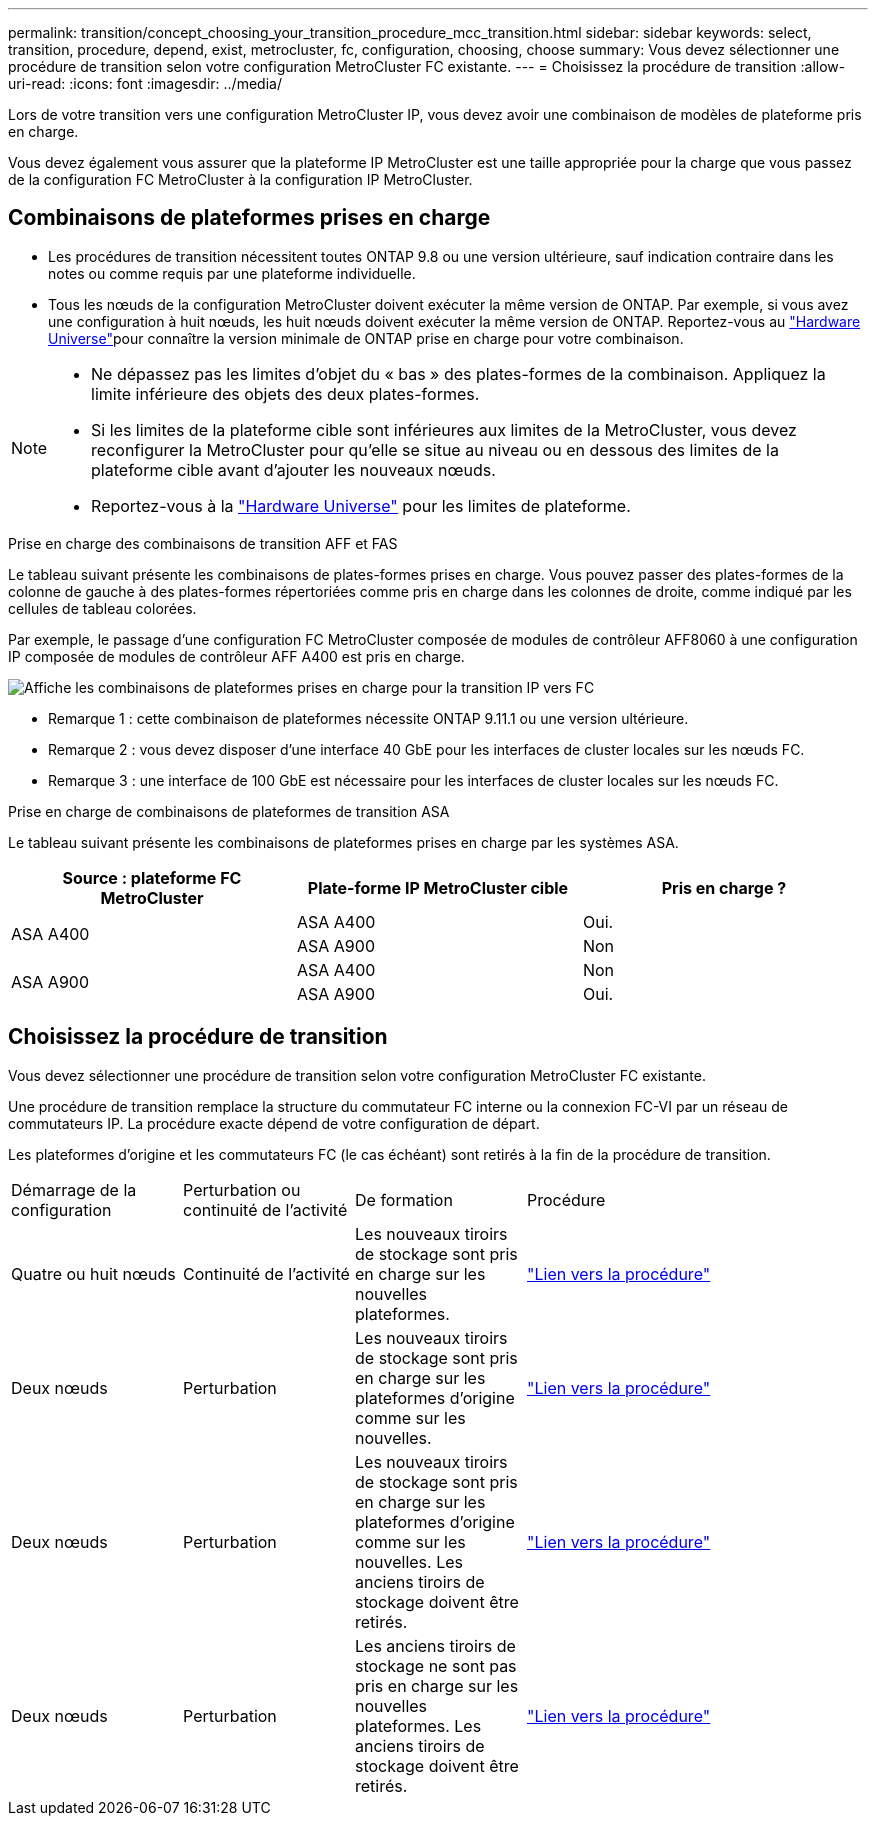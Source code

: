---
permalink: transition/concept_choosing_your_transition_procedure_mcc_transition.html 
sidebar: sidebar 
keywords: select, transition, procedure, depend, exist, metrocluster, fc, configuration, choosing, choose 
summary: Vous devez sélectionner une procédure de transition selon votre configuration MetroCluster FC existante. 
---
= Choisissez la procédure de transition
:allow-uri-read: 
:icons: font
:imagesdir: ../media/


[role="lead"]
Lors de votre transition vers une configuration MetroCluster IP, vous devez avoir une combinaison de modèles de plateforme pris en charge.

Vous devez également vous assurer que la plateforme IP MetroCluster est une taille appropriée pour la charge que vous passez de la configuration FC MetroCluster à la configuration IP MetroCluster.



== Combinaisons de plateformes prises en charge

* Les procédures de transition nécessitent toutes ONTAP 9.8 ou une version ultérieure, sauf indication contraire dans les notes ou comme requis par une plateforme individuelle.
* Tous les nœuds de la configuration MetroCluster doivent exécuter la même version de ONTAP. Par exemple, si vous avez une configuration à huit nœuds, les huit nœuds doivent exécuter la même version de ONTAP. Reportez-vous au link:https://hwu.netapp.com["Hardware Universe"^]pour connaître la version minimale de ONTAP prise en charge pour votre combinaison.


[NOTE]
====
* Ne dépassez pas les limites d'objet du « bas » des plates-formes de la combinaison. Appliquez la limite inférieure des objets des deux plates-formes.
* Si les limites de la plateforme cible sont inférieures aux limites de la MetroCluster, vous devez reconfigurer la MetroCluster pour qu'elle se situe au niveau ou en dessous des limites de la plateforme cible avant d'ajouter les nouveaux nœuds.
* Reportez-vous à la link:https://hwu.netapp.com["Hardware Universe"^] pour les limites de plateforme.


====
.Prise en charge des combinaisons de transition AFF et FAS
Le tableau suivant présente les combinaisons de plates-formes prises en charge. Vous pouvez passer des plates-formes de la colonne de gauche à des plates-formes répertoriées comme pris en charge dans les colonnes de droite, comme indiqué par les cellules de tableau colorées.

Par exemple, le passage d'une configuration FC MetroCluster composée de modules de contrôleur AFF8060 à une configuration IP composée de modules de contrôleur AFF A400 est pris en charge.

image::../media/mcc_transition_comb_9161.png[Affiche les combinaisons de plateformes prises en charge pour la transition IP vers FC]

* Remarque 1 : cette combinaison de plateformes nécessite ONTAP 9.11.1 ou une version ultérieure.
* Remarque 2 : vous devez disposer d'une interface 40 GbE pour les interfaces de cluster locales sur les nœuds FC.
* Remarque 3 : une interface de 100 GbE est nécessaire pour les interfaces de cluster locales sur les nœuds FC.


.Prise en charge de combinaisons de plateformes de transition ASA
Le tableau suivant présente les combinaisons de plateformes prises en charge par les systèmes ASA.

[cols="3*"]
|===
| Source : plateforme FC MetroCluster | Plate-forme IP MetroCluster cible | Pris en charge ? 


.2+| ASA A400 | ASA A400 | Oui. 


| ASA A900 | Non 


.2+| ASA A900 | ASA A400 | Non 


| ASA A900 | Oui. 
|===


== Choisissez la procédure de transition

Vous devez sélectionner une procédure de transition selon votre configuration MetroCluster FC existante.

Une procédure de transition remplace la structure du commutateur FC interne ou la connexion FC-VI par un réseau de commutateurs IP. La procédure exacte dépend de votre configuration de départ.

Les plateformes d'origine et les commutateurs FC (le cas échéant) sont retirés à la fin de la procédure de transition.

[cols="20,20,20,40"]
|===


| Démarrage de la configuration | Perturbation ou continuité de l'activité | De formation | Procédure 


 a| 
Quatre ou huit nœuds
 a| 
Continuité de l'activité
 a| 
Les nouveaux tiroirs de stockage sont pris en charge sur les nouvelles plateformes.
 a| 
link:concept_nondisruptively_transitioning_from_a_four_node_mcc_fc_to_a_mcc_ip_configuration.html["Lien vers la procédure"]



 a| 
Deux nœuds
 a| 
Perturbation
 a| 
Les nouveaux tiroirs de stockage sont pris en charge sur les plateformes d'origine comme sur les nouvelles.
 a| 
link:task_disruptively_transition_from_a_two_node_mcc_fc_to_a_four_node_mcc_ip_configuration.html["Lien vers la procédure"]



 a| 
Deux nœuds
 a| 
Perturbation
 a| 
Les nouveaux tiroirs de stockage sont pris en charge sur les plateformes d'origine comme sur les nouvelles. Les anciens tiroirs de stockage doivent être retirés.
 a| 
link:task_disruptively_transition_while_move_volumes_from_old_shelves_to_new_shelves.html["Lien vers la procédure"]



 a| 
Deux nœuds
 a| 
Perturbation
 a| 
Les anciens tiroirs de stockage ne sont pas pris en charge sur les nouvelles plateformes. Les anciens tiroirs de stockage doivent être retirés.
 a| 
link:task_disruptively_transition_when_exist_shelves_are_not_supported_on_new_controllers.html["Lien vers la procédure"]

|===